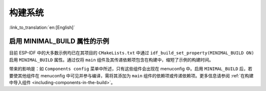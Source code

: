 构建系统
========

:link_to_translation:`en:[English]`

启用 MINIMAL_BUILD 属性的示例
------------------------------------

目前 ESP-IDF 中的大多数示例均已在其项目的 ``CMakeLists.txt`` 中通过 ``idf_build_set_property(MINIMAL_BUILD ON)`` 启用 ``MINIMAL_BUILD`` 属性。通过仅将 ``main`` 组件及其传递依赖项包含在构建中，缩短了示例的构建时间。

带来的影响是：如 ``Components config`` 菜单中所述，只有这些组件会出现在 menuconfig 中。启用 ``MINIMAL_BUILD`` 后，若要使其他组件在 menuconfig 中可见并参与编译，需将其添加为 ``main`` 组件的依赖项或传递依赖项。更多信息请参阅 :ref:`在构建中导入组件 <including-components-in-the-build>`。
